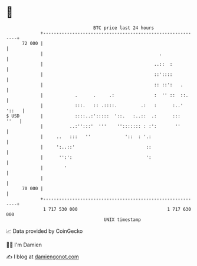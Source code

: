 * 👋

#+begin_example
                                    BTC price last 24 hours                    
                +------------------------------------------------------------+ 
         72 000 |                                                            | 
                |                                            .               | 
                |                                          ..::  :           | 
                |                                          ::'::::           | 
                |                                          :: ::':   .       | 
                |            .      .     .:               :  '' ::  ::.     | 
                |            :::.   :: .::::.         .:   :      :..' '::   | 
   $ USD        |            ::::..:':::::  '::.   :..::  .:      :::   ''   | 
                |          ..:'':::'  '''    ''::::::: : :':       ''        | 
                |     ..   :::   ''             '::  : '.:                   | 
                |     ':..::'                           ::                   | 
                |      '':':                            ':                   | 
                |        '                                                   | 
                |                                                            | 
         70 000 |                                                            | 
                +------------------------------------------------------------+ 
                 1 717 530 000                                  1 717 630 000  
                                        UNIX timestamp                         
#+end_example
📈 Data provided by CoinGecko

🧑‍💻 I'm Damien

✍️ I blog at [[https://www.damiengonot.com][damiengonot.com]]
